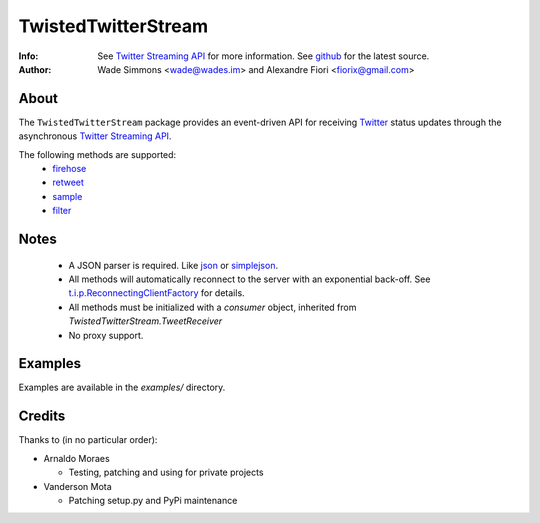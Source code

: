 ====================
TwistedTwitterStream
====================
:Info: See `Twitter Streaming API <http://apiwiki.twitter.com/Streaming-API-Documentation>`_ for more information. See `github <http://github.com/fiorix/twisted-twitter-stream/>`_ for the latest source.
:Author: Wade Simmons <wade@wades.im> and Alexandre Fiori <fiorix@gmail.com>

About
=====
The ``TwistedTwitterStream`` package provides an event-driven API for receiving `Twitter <http://twitter.com>`_ status updates through the asynchronous `Twitter Streaming API <http://apiwiki.twitter.com/Streaming-API-Documentation>`_.

The following methods are supported:
 - `firehose <http://apiwiki.twitter.com/Streaming-API-Documentation#statuses/firehose>`_
 - `retweet <http://apiwiki.twitter.com/Streaming-API-Documentation#statuses/retweet>`_
 - `sample <http://apiwiki.twitter.com/Streaming-API-Documentation#statuses/sample>`_
 - `filter <http://apiwiki.twitter.com/Streaming-API-Documentation#statuses/filter>`_

Notes
=====
 - A JSON parser is required. Like `json <http://docs.python.org/library/json.html>`_ or `simplejson <http://pypi.python.org/pypi/simplejson/>`_.
 - All methods will automatically reconnect to the server with an exponential back-off. See `t.i.p.ReconnectingClientFactory <http://twistedmatrix.com/documents/8.2.0/api/twisted.internet.protocol.ReconnectingClientFactory.html>`_ for details.
 - All methods must be initialized with a *consumer* object, inherited from `TwistedTwitterStream.TweetReceiver`
 - No proxy support.

Examples
========
Examples are available in the *examples/* directory.

Credits
=======
Thanks to (in no particular order):

- Arnaldo Moraes
  
  - Testing, patching and using for private projects

- Vanderson Mota

  - Patching setup.py and PyPi maintenance
